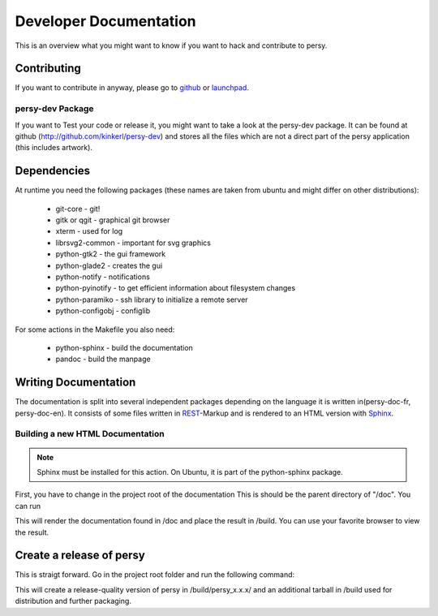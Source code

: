 Developer Documentation
=================================
This is an overview what you might want to know if you want to hack and contribute to persy.

Contributing
---------------------------------
If you want to contribute in anyway, please go to github_ or launchpad_.


persy-dev Package
________________________________

If you want to Test your code or release it, you might want to take a look at the persy-dev package.
It can be found at github (http://github.com/kinkerl/persy-dev) and stores all the files which are not a direct part of the persy application (this includes artwork).


Dependencies
--------------------------------

At runtime you need the following packages (these names are taken from ubuntu and might differ on other distributions):

 *   git-core - git!
 *   gitk or qgit - graphical git browser
 *   xterm - used for log
 *   librsvg2-common - important for svg graphics
 *   python-gtk2 - the gui framework
 *   python-glade2 - creates the gui
 *   python-notify - notifications
 *   python-pyinotify - to get efficient information about filesystem changes
 *   python-paramiko - ssh library to initialize a remote server
 *   python-configobj - configlib

For some actions in the Makefile you also need:

 *   python-sphinx - build the documentation
 *   pandoc - build the manpage

.. _github: http://github.com/kinkerl/persy
.. _launchpad: https://launchpad.net/persy


Writing Documentation
--------------------------

The documentation is split into several independent packages depending on the language it is written in(persy-doc-fr, persy-doc-en). It consists of some files written in REST_-Markup and is rendered to an HTML version with Sphinx_. 



Building a new HTML Documentation
__________________________________

.. note::
   Sphinx must be installed for this action. On Ubuntu, it is part of the python-sphinx package.

First, you have to change in the project root of the documentation This is should be the parent directory of "/doc".  You can run 

.. code-block:: bash
  :linenos:

   make

This will render the documentation found in /doc and place the result in /build. You can use your favorite browser to view the result. 



.. _Sphinx: http://sphinx.pocoo.org/
.. _REST: http://en.wikipedia.org/wiki/ReStructuredText


Create a release of persy
--------------------------

This is straigt forward. Go in the project root folder and run the following command:

.. code-block:: bash
  :linenos:

   VERSION="x.x.x" make tarorig

This will create a release-quality version of persy in /build/persy_x.x.x/ and an additional tarball in /build used for distribution and further packaging.
